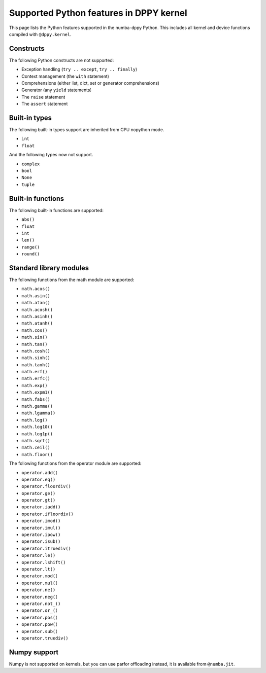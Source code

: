 Supported Python features in DPPY kernel
========================================

This page lists the Python features supported in the numba-dppy Python. This
includes all kernel and device functions compiled with ``@dppy.kernel``.

Constructs
----------

The following Python constructs are not supported:

- Exception handling (``try .. except``, ``try .. finally``)
- Context management (the ``with`` statement)
- Comprehensions (either list, dict, set or generator comprehensions)
- Generator (any ``yield`` statements)
- The ``raise`` statement
- The ``assert`` statement

Built-in types
--------------

The following built-in types support are inherited from CPU nopython mode.

- ``int``
- ``float``

And the following types now not support.

- ``complex``
- ``bool``
- ``None``
- ``tuple``

Built-in functions
------------------

The following built-in functions are supported:

- ``abs()``
- ``float``
- ``int``
- ``len()``
- ``range()``
- ``round()``

Standard library modules
------------------------

The following functions from the math module are supported:

-  ``math.acos()``
-  ``math.asin()``
-  ``math.atan()``
-  ``math.acosh()``
-  ``math.asinh()``
-  ``math.atanh()``
-  ``math.cos()``
-  ``math.sin()``
-  ``math.tan()``
-  ``math.cosh()``
-  ``math.sinh()``
-  ``math.tanh()``
-  ``math.erf()``
-  ``math.erfc()``
-  ``math.exp()``
-  ``math.expm1()``
-  ``math.fabs()``
-  ``math.gamma()``
-  ``math.lgamma()``
-  ``math.log()``
-  ``math.log10()``
-  ``math.log1p()``
-  ``math.sqrt()``
-  ``math.ceil()``
-  ``math.floor()``

The following functions from the operator module are supported:

-  ``operator.add()``
-  ``operator.eq()``
-  ``operator.floordiv()``
-  ``operator.ge()``
-  ``operator.gt()``
-  ``operator.iadd()``
-  ``operator.ifloordiv()``
-  ``operator.imod()``
-  ``operator.imul()``
-  ``operator.ipow()``
-  ``operator.isub()``
-  ``operator.itruediv()``
-  ``operator.le()``
-  ``operator.lshift()``
-  ``operator.lt()``
-  ``operator.mod()``
-  ``operator.mul()``
-  ``operator.ne()``
-  ``operator.neg()``
-  ``operator.not_()``
-  ``operator.or_()``
-  ``operator.pos()``
-  ``operator.pow()``
-  ``operator.sub()``
-  ``operator.truediv()``

Numpy support
-------------

Numpy is not supported on kernels, but you can use parfor offloading instead, it
is available from ``@numba.jit``.

